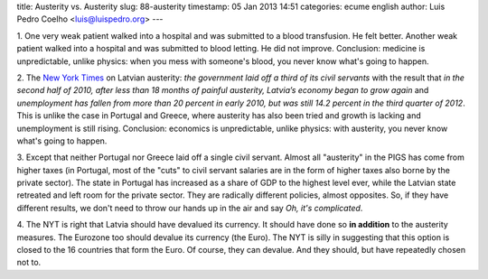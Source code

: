 title: Austerity vs. Austerity
slug: 88-austerity
timestamp: 05 Jan 2013 14:51
categories: ecume english
author: Luis Pedro Coelho <luis@luispedro.org>
---

1. One very weak patient walked into a hospital and was submitted to a blood
transfusion. He felt better. Another weak patient walked into a hospital and
was submitted to blood letting. He did not improve. Conclusion: medicine is
unpredictable, unlike physics: when you mess with someone's blood, you never
know what's going to happen.

2. The `New York Times <http://www.nytimes.com/2013/01/02/world/europe/used-to-hardship-latvia-accepts-austerity-and-its-pain-eases.html?pagewanted=all&_r=0>`__ on Latvian
austerity: *the government laid off a third of its civil servants* with the
result that *in the second half of 2010, after less than 18 months of painful
austerity, Latvia’s economy began to grow again* and *unemployment has fallen
from more than 20 percent in early 2010, but was still 14.2 percent in the
third quarter of 2012*. This is unlike the case in Portugal and Greece, where
austerity has also been tried and growth is lacking and unemployment is still
rising. Conclusion: economics is unpredictable, unlike physics: with austerity,
you never know what's going to happen.

3. Except that neither Portugal nor Greece laid off a single civil servant.
Almost all "austerity" in the PIGS has come from higher taxes (in Portugal,
most of the "cuts" to civil servant salaries are in the form of higher taxes
also borne by the private sector). The state in Portugal has increased as a
share of GDP to the highest level ever, while the Latvian state retreated and
left room for the private sector. They are radically different policies, almost
opposites. So, if they have different results, we don't need to throw our hands
up in the air and say *Oh, it's complicated*.

4. The NYT is right that Latvia should have devalued its currency. It should
have done so **in addition** to the austerity measures. The Eurozone too should
devalue its currency (the Euro). The NYT is silly in suggesting that this
option is closed to the 16 countries that form the Euro. Of course, they can
devalue. And they should, but have repeatedly chosen not to.

